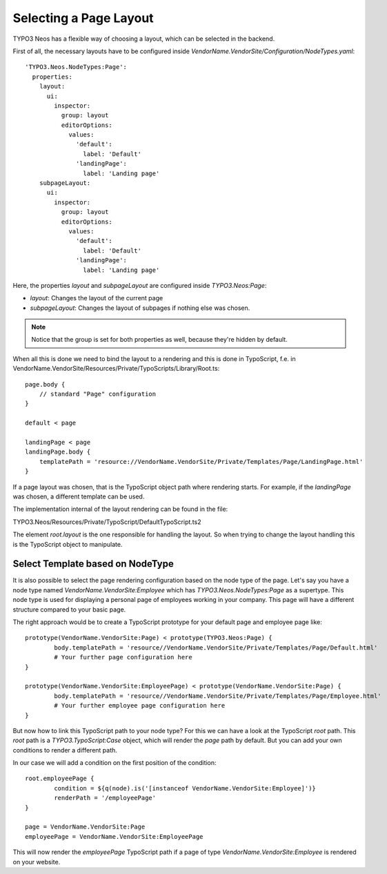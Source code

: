 =======================
Selecting a Page Layout
=======================

TYPO3 Neos has a flexible way of choosing a layout, which can be selected in the backend.

First of all, the necessary layouts have to be configured inside `VendorName.VendorSite/Configuration/NodeTypes.yaml`::

    'TYPO3.Neos.NodeTypes:Page':
      properties:
        layout:
          ui:
            inspector:
              group: layout
              editorOptions:
                values:
                  'default':
                    label: 'Default'
                  'landingPage':
                    label: 'Landing page'
        subpageLayout:
          ui:
            inspector:
              group: layout
              editorOptions:
                values:
                  'default':
                    label: 'Default'
                  'landingPage':
                    label: 'Landing page'

Here, the properties `layout` and `subpageLayout` are configured inside `TYPO3.Neos:Page`:

* `layout`: Changes the layout of the current page
* `subpageLayout`: Changes the layout of subpages if nothing else was chosen.

.. note::

	Notice that the group is set for both properties as well, because they're hidden by default.


When all this is done we need to bind the layout to a rendering and this is done in TypoScript,
f.e. in VendorName.VendorSite/Resources/Private/TypoScripts/Library/Root.ts::

    page.body {
        // standard "Page" configuration
    }

    default < page

    landingPage < page
    landingPage.body {
        templatePath = 'resource://VendorName.VendorSite/Private/Templates/Page/LandingPage.html'
    }

If a page layout was chosen, that is the TypoScript object path where rendering starts.
For example, if the `landingPage` was chosen, a different template can be used.

The implementation internal of the layout rendering can be found in the file:

TYPO3.Neos/Resources/Private/TypoScript/DefaultTypoScript.ts2

The element `root.layout` is the one responsible for handling the layout. So when trying to
change the layout handling this is the TypoScript object to manipulate.

Select Template based on NodeType
=================================

It is also possible to select the page rendering configuration based on the node type of the
page. Let's say you have a node type named `VendorName.VendorSite:Employee` which has `TYPO3.Neos.NodeTypes:Page`
as a supertype. This node type is used for displaying a personal page of employees working in
your company. This page will have a different structure compared to your basic page.

The right approach would be to create a TypoScript prototype for your default page and employee page like::

	prototype(VendorName.VendorSite:Page) < prototype(TYPO3.Neos:Page) {
		body.templatePath = 'resource//VendorName.VendorSite/Private/Templates/Page/Default.html'
		# Your further page configuration here
	}

	prototype(VendorName.VendorSite:EmployeePage) < prototype(VendorName.VendorSite:Page) {
		body.templatePath = 'resource//VendorName.VendorSite/Private/Templates/Page/Employee.html'
		# Your further employee page configuration here
	}

But now how to link this TypoScript path to your node type? For this we can have a look at the
TypoScript `root` path. This `root` path is a `TYPO3.TypoScript:Case` object, which will render
the `page` path by default. But you can add your own conditions to render a different path.

In our case we will add a condition on the first position of the condition::

	root.employeePage {
		condition = ${q(node).is('[instanceof VendorName.VendorSite:Employee]')}
		renderPath = '/employeePage'
	}

	page = VendorName.VendorSite:Page
	employeePage = VendorName.VendorSite:EmployeePage

This will now render the `employeePage` TypoScript path if a page of type `VendorName.VendorSite:Employee`
is rendered on your website.